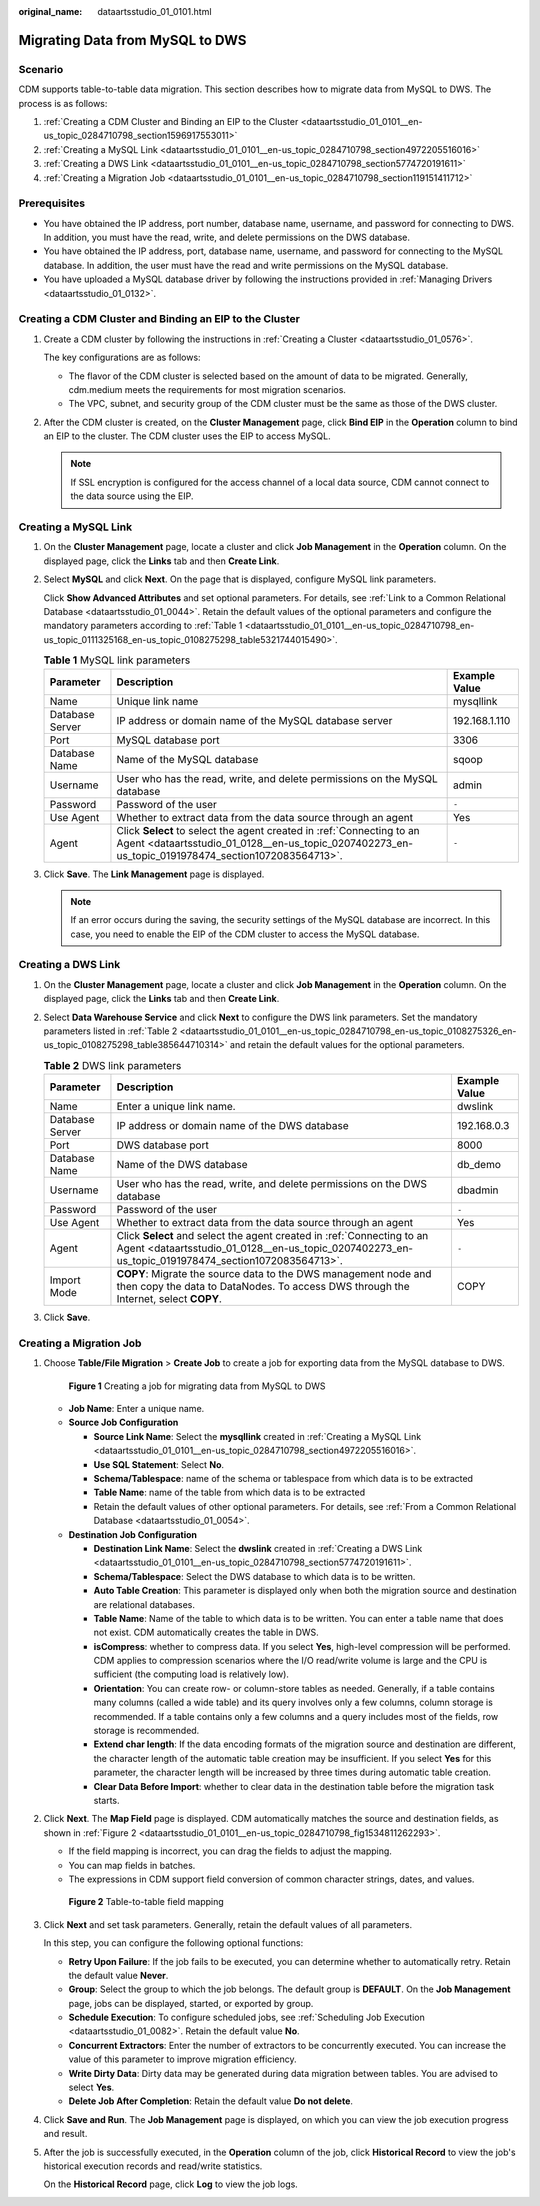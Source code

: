 :original_name: dataartsstudio_01_0101.html

.. _dataartsstudio_01_0101:

Migrating Data from MySQL to DWS
================================

Scenario
--------

CDM supports table-to-table data migration. This section describes how to migrate data from MySQL to DWS. The process is as follows:

#. :ref:`Creating a CDM Cluster and Binding an EIP to the Cluster <dataartsstudio_01_0101__en-us_topic_0284710798_section1596917553011>`
#. :ref:`Creating a MySQL Link <dataartsstudio_01_0101__en-us_topic_0284710798_section4972205516016>`
#. :ref:`Creating a DWS Link <dataartsstudio_01_0101__en-us_topic_0284710798_section5774720191611>`
#. :ref:`Creating a Migration Job <dataartsstudio_01_0101__en-us_topic_0284710798_section119151411712>`

Prerequisites
-------------

-  You have obtained the IP address, port number, database name, username, and password for connecting to DWS. In addition, you must have the read, write, and delete permissions on the DWS database.
-  You have obtained the IP address, port, database name, username, and password for connecting to the MySQL database. In addition, the user must have the read and write permissions on the MySQL database.
-  You have uploaded a MySQL database driver by following the instructions provided in :ref:`Managing Drivers <dataartsstudio_01_0132>`.

.. _dataartsstudio_01_0101__en-us_topic_0284710798_section1596917553011:

Creating a CDM Cluster and Binding an EIP to the Cluster
--------------------------------------------------------

#. Create a CDM cluster by following the instructions in :ref:`Creating a Cluster <dataartsstudio_01_0576>`.

   The key configurations are as follows:

   -  The flavor of the CDM cluster is selected based on the amount of data to be migrated. Generally, cdm.medium meets the requirements for most migration scenarios.
   -  The VPC, subnet, and security group of the CDM cluster must be the same as those of the DWS cluster.

#. After the CDM cluster is created, on the **Cluster Management** page, click **Bind EIP** in the **Operation** column to bind an EIP to the cluster. The CDM cluster uses the EIP to access MySQL.

   .. note::

      If SSL encryption is configured for the access channel of a local data source, CDM cannot connect to the data source using the EIP.

.. _dataartsstudio_01_0101__en-us_topic_0284710798_section4972205516016:

Creating a MySQL Link
---------------------

#. On the **Cluster Management** page, locate a cluster and click **Job Management** in the **Operation** column. On the displayed page, click the **Links** tab and then **Create Link**.

#. Select **MySQL** and click **Next**. On the page that is displayed, configure MySQL link parameters.

   Click **Show Advanced Attributes** and set optional parameters. For details, see :ref:`Link to a Common Relational Database <dataartsstudio_01_0044>`. Retain the default values of the optional parameters and configure the mandatory parameters according to :ref:`Table 1 <dataartsstudio_01_0101__en-us_topic_0284710798_en-us_topic_0111325168_en-us_topic_0108275298_table5321744015490>`.

   .. _dataartsstudio_01_0101__en-us_topic_0284710798_en-us_topic_0111325168_en-us_topic_0108275298_table5321744015490:

   .. table:: **Table 1** MySQL link parameters

      +-----------------+-----------------------------------------------------------------------------------------------------------------------------------------------------------------------------+---------------+
      | Parameter       | Description                                                                                                                                                                 | Example Value |
      +=================+=============================================================================================================================================================================+===============+
      | Name            | Unique link name                                                                                                                                                            | mysqllink     |
      +-----------------+-----------------------------------------------------------------------------------------------------------------------------------------------------------------------------+---------------+
      | Database Server | IP address or domain name of the MySQL database server                                                                                                                      | 192.168.1.110 |
      +-----------------+-----------------------------------------------------------------------------------------------------------------------------------------------------------------------------+---------------+
      | Port            | MySQL database port                                                                                                                                                         | 3306          |
      +-----------------+-----------------------------------------------------------------------------------------------------------------------------------------------------------------------------+---------------+
      | Database Name   | Name of the MySQL database                                                                                                                                                  | sqoop         |
      +-----------------+-----------------------------------------------------------------------------------------------------------------------------------------------------------------------------+---------------+
      | Username        | User who has the read, write, and delete permissions on the MySQL database                                                                                                  | admin         |
      +-----------------+-----------------------------------------------------------------------------------------------------------------------------------------------------------------------------+---------------+
      | Password        | Password of the user                                                                                                                                                        | ``-``         |
      +-----------------+-----------------------------------------------------------------------------------------------------------------------------------------------------------------------------+---------------+
      | Use Agent       | Whether to extract data from the data source through an agent                                                                                                               | Yes           |
      +-----------------+-----------------------------------------------------------------------------------------------------------------------------------------------------------------------------+---------------+
      | Agent           | Click **Select** to select the agent created in :ref:`Connecting to an Agent <dataartsstudio_01_0128__en-us_topic_0207402273_en-us_topic_0191978474_section1072083564713>`. | ``-``         |
      +-----------------+-----------------------------------------------------------------------------------------------------------------------------------------------------------------------------+---------------+

#. Click **Save**. The **Link Management** page is displayed.

   .. note::

      If an error occurs during the saving, the security settings of the MySQL database are incorrect. In this case, you need to enable the EIP of the CDM cluster to access the MySQL database.

.. _dataartsstudio_01_0101__en-us_topic_0284710798_section5774720191611:

Creating a DWS Link
-------------------

#. On the **Cluster Management** page, locate a cluster and click **Job Management** in the **Operation** column. On the displayed page, click the **Links** tab and then **Create Link**.

#. Select **Data Warehouse Service** and click **Next** to configure the DWS link parameters. Set the mandatory parameters listed in :ref:`Table 2 <dataartsstudio_01_0101__en-us_topic_0284710798_en-us_topic_0108275326_en-us_topic_0108275298_table385644710314>` and retain the default values for the optional parameters.

   .. _dataartsstudio_01_0101__en-us_topic_0284710798_en-us_topic_0108275326_en-us_topic_0108275298_table385644710314:

   .. table:: **Table 2** DWS link parameters

      +-----------------+------------------------------------------------------------------------------------------------------------------------------------------------------------------------------+---------------+
      | Parameter       | Description                                                                                                                                                                  | Example Value |
      +=================+==============================================================================================================================================================================+===============+
      | Name            | Enter a unique link name.                                                                                                                                                    | dwslink       |
      +-----------------+------------------------------------------------------------------------------------------------------------------------------------------------------------------------------+---------------+
      | Database Server | IP address or domain name of the DWS database                                                                                                                                | 192.168.0.3   |
      +-----------------+------------------------------------------------------------------------------------------------------------------------------------------------------------------------------+---------------+
      | Port            | DWS database port                                                                                                                                                            | 8000          |
      +-----------------+------------------------------------------------------------------------------------------------------------------------------------------------------------------------------+---------------+
      | Database Name   | Name of the DWS database                                                                                                                                                     | db_demo       |
      +-----------------+------------------------------------------------------------------------------------------------------------------------------------------------------------------------------+---------------+
      | Username        | User who has the read, write, and delete permissions on the DWS database                                                                                                     | dbadmin       |
      +-----------------+------------------------------------------------------------------------------------------------------------------------------------------------------------------------------+---------------+
      | Password        | Password of the user                                                                                                                                                         | ``-``         |
      +-----------------+------------------------------------------------------------------------------------------------------------------------------------------------------------------------------+---------------+
      | Use Agent       | Whether to extract data from the data source through an agent                                                                                                                | Yes           |
      +-----------------+------------------------------------------------------------------------------------------------------------------------------------------------------------------------------+---------------+
      | Agent           | Click **Select** and select the agent created in :ref:`Connecting to an Agent <dataartsstudio_01_0128__en-us_topic_0207402273_en-us_topic_0191978474_section1072083564713>`. | ``-``         |
      +-----------------+------------------------------------------------------------------------------------------------------------------------------------------------------------------------------+---------------+
      | Import Mode     | **COPY**: Migrate the source data to the DWS management node and then copy the data to DataNodes. To access DWS through the Internet, select **COPY**.                       | COPY          |
      +-----------------+------------------------------------------------------------------------------------------------------------------------------------------------------------------------------+---------------+

#. Click **Save**.

.. _dataartsstudio_01_0101__en-us_topic_0284710798_section119151411712:

Creating a Migration Job
------------------------

#. Choose **Table/File Migration** > **Create Job** to create a job for exporting data from the MySQL database to DWS.


   .. figure:: /_static/images/en-us_image_0000001373408537.jpg
      :alt: **Figure 1** Creating a job for migrating data from MySQL to DWS

      **Figure 1** Creating a job for migrating data from MySQL to DWS

   -  **Job Name**: Enter a unique name.
   -  **Source Job Configuration**

      -  **Source Link Name**: Select the **mysqllink** created in :ref:`Creating a MySQL Link <dataartsstudio_01_0101__en-us_topic_0284710798_section4972205516016>`.
      -  **Use SQL Statement**: Select **No**.
      -  **Schema/Tablespace**: name of the schema or tablespace from which data is to be extracted
      -  **Table Name**: name of the table from which data is to be extracted
      -  Retain the default values of other optional parameters. For details, see :ref:`From a Common Relational Database <dataartsstudio_01_0054>`.

   -  **Destination Job Configuration**

      -  **Destination Link Name**: Select the **dwslink** created in :ref:`Creating a DWS Link <dataartsstudio_01_0101__en-us_topic_0284710798_section5774720191611>`.
      -  **Schema/Tablespace**: Select the DWS database to which data is to be written.
      -  **Auto Table Creation**: This parameter is displayed only when both the migration source and destination are relational databases.
      -  **Table Name**: Name of the table to which data is to be written. You can enter a table name that does not exist. CDM automatically creates the table in DWS.
      -  **isCompress**: whether to compress data. If you select **Yes**, high-level compression will be performed. CDM applies to compression scenarios where the I/O read/write volume is large and the CPU is sufficient (the computing load is relatively low).
      -  **Orientation**: You can create row- or column-store tables as needed. Generally, if a table contains many columns (called a wide table) and its query involves only a few columns, column storage is recommended. If a table contains only a few columns and a query includes most of the fields, row storage is recommended.
      -  **Extend char length**: If the data encoding formats of the migration source and destination are different, the character length of the automatic table creation may be insufficient. If you select **Yes** for this parameter, the character length will be increased by three times during automatic table creation.
      -  **Clear Data Before Import**: whether to clear data in the destination table before the migration task starts.

#. Click **Next**. The **Map Field** page is displayed. CDM automatically matches the source and destination fields, as shown in :ref:`Figure 2 <dataartsstudio_01_0101__en-us_topic_0284710798_fig1534811262293>`.

   -  If the field mapping is incorrect, you can drag the fields to adjust the mapping.
   -  You can map fields in batches.
   -  The expressions in CDM support field conversion of common character strings, dates, and values.

   .. _dataartsstudio_01_0101__en-us_topic_0284710798_fig1534811262293:

   .. figure:: /_static/images/en-us_image_0000001321928808.png
      :alt: **Figure 2** Table-to-table field mapping

      **Figure 2** Table-to-table field mapping

#. Click **Next** and set task parameters. Generally, retain the default values of all parameters.

   In this step, you can configure the following optional functions:

   -  **Retry Upon Failure**: If the job fails to be executed, you can determine whether to automatically retry. Retain the default value **Never**.
   -  **Group**: Select the group to which the job belongs. The default group is **DEFAULT**. On the **Job Management** page, jobs can be displayed, started, or exported by group.
   -  **Schedule Execution**: To configure scheduled jobs, see :ref:`Scheduling Job Execution <dataartsstudio_01_0082>`. Retain the default value **No**.
   -  **Concurrent Extractors**: Enter the number of extractors to be concurrently executed. You can increase the value of this parameter to improve migration efficiency.
   -  **Write Dirty Data**: Dirty data may be generated during data migration between tables. You are advised to select **Yes**.
   -  **Delete Job After Completion**: Retain the default value **Do not delete**.

#. Click **Save and Run**. The **Job Management** page is displayed, on which you can view the job execution progress and result.

#. After the job is successfully executed, in the **Operation** column of the job, click **Historical Record** to view the job's historical execution records and read/write statistics.

   On the **Historical Record** page, click **Log** to view the job logs.
